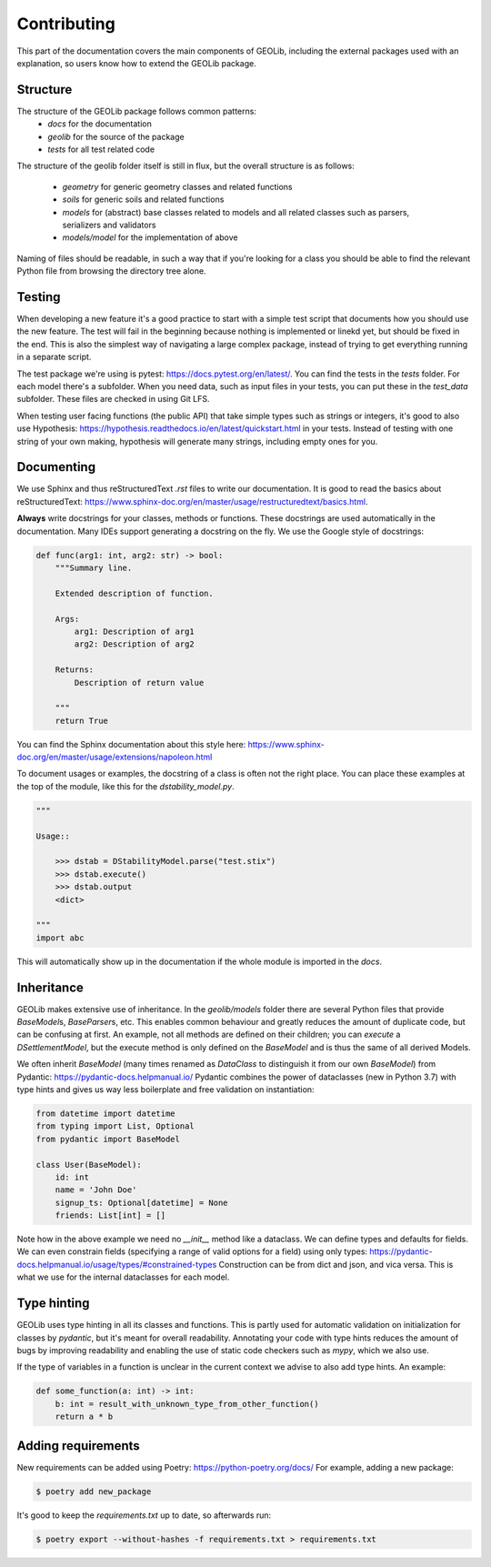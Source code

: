 .. _extend:

Contributing
============

This part of the documentation covers the main components of GEOLib, including
the external packages used with an explanation, so users know how to extend the
GEOLib package.

Structure
---------

The structure of the GEOLib package follows common patterns:
    - `docs` for the documentation
    - `geolib` for the source of the package
    - `tests` for all test related code

The structure of the geolib folder itself is still in flux, but the overall
structure is as follows:

    - `geometry` for generic geometry classes and related functions
    - `soils` for generic soils and related functions
    - `models` for (abstract) base classes related to models and all related classes such as parsers, serializers and validators
    - `models/model` for the implementation of above

Naming of files should be readable, in such a way that if you're looking for a class
you should be able to find the relevant Python file from browsing the directory tree alone.

Testing
-------

When developing a new feature it's a good practice to start with a simple test script
that documents how you should use the new feature. The test will fail in the beginning
because nothing is implemented or linekd yet, but should be fixed in the end. This is
also the simplest way of navigating a large complex package, instead of trying to get 
everything running in a separate script.

The test package we're using is pytest: https://docs.pytest.org/en/latest/. You can find
the tests in the `tests` folder. For each model there's a subfolder. When you need data,
such as input files in your tests, you can put these in the `test_data` subfolder. These
files are checked in using Git LFS.

When testing user facing functions (the public API) that take simple types such as strings
or integers, it's good to also use Hypothesis: https://hypothesis.readthedocs.io/en/latest/quickstart.html
in your tests. Instead of testing with one string of your own making, hypothesis will
generate many strings, including empty ones for you.


Documenting
-----------

We use Sphinx and thus reStructuredText `.rst` files to write our documentation. It is good to read the basics about
reStructuredText: https://www.sphinx-doc.org/en/master/usage/restructuredtext/basics.html.

**Always** write docstrings for your classes, methods or functions. These docstrings are used
automatically in the documentation. Many IDEs support generating a docstring on the fly.
We use the Google style of docstrings:

.. code-block:: python

    def func(arg1: int, arg2: str) -> bool:
        """Summary line.

        Extended description of function.

        Args:
            arg1: Description of arg1
            arg2: Description of arg2

        Returns:
            Description of return value

        """
        return True

You can find the Sphinx documentation about this style here: https://www.sphinx-doc.org/en/master/usage/extensions/napoleon.html

To document usages or examples, the docstring of a class is often not the right place. You can
place these examples at the top of the module, like this for the `dstability_model.py`.

.. code-block:: python

    """

    Usage::

        >>> dstab = DStabilityModel.parse("test.stix")
        >>> dstab.execute()
        >>> dstab.output
        <dict>

    """
    import abc

This will automatically show up in the documentation if the whole module is imported in the `docs`.


Inheritance
-----------

GEOLib makes extensive use of inheritance. In the `geolib/models` folder there are several
Python files that provide `BaseModel`\s, `BaseParser`\s, etc. This enables common behaviour and
greatly reduces the amount of duplicate code, but can be confusing at first. An example, not
all methods are defined on their children; you can `execute` a `DSettlementModel`, but the
execute method is only defined on the `BaseModel` and is thus the same of all derived Models.

We often inherit `BaseModel` (many times renamed as `DataClass` to distinguish it from our own
`BaseModel`) from Pydantic: https://pydantic-docs.helpmanual.io/
Pydantic combines the power of dataclasses (new in Python 3.7) with type hints and gives us way
less boilerplate and free validation on instantiation:

.. code-block:: python

    from datetime import datetime
    from typing import List, Optional
    from pydantic import BaseModel

    class User(BaseModel):
        id: int
        name = 'John Doe'
        signup_ts: Optional[datetime] = None
        friends: List[int] = []

Note how in the above example we need no `__init__` method like a dataclass. We can define
types and defaults for fields. We can even constrain fields (specifying a range of valid options
for a field) using only types: https://pydantic-docs.helpmanual.io/usage/types/#constrained-types
Construction can be from dict and json, and vica versa. This is what we use for the internal dataclasses for each model.

Type hinting
------------

GEOLib uses type hinting in all its classes and functions. This is partly used for automatic validation
on initialization for classes by `pydantic`, but it's meant for overall readability.
Annotating your code with type hints reduces the amount of bugs by improving readability
and enabling the use of static code checkers such as `mypy`, which we also use.

If the type of variables in a function is unclear in the current context we
advise to also add type hints. An example:

.. code-block:: python

    def some_function(a: int) -> int:
        b: int = result_with_unknown_type_from_other_function()
        return a * b




Adding requirements
-------------------

New requirements can be added using Poetry: https://python-poetry.org/docs/
For example, adding a new package:

.. code-block:: bash

    $ poetry add new_package

It's good to keep the `requirements.txt` up to date, so afterwards run:

.. code-block:: bash

    $ poetry export --without-hashes -f requirements.txt > requirements.txt
